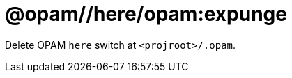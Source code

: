 = @opam//here/opam:expunge
:page-permalink: tools-opam/reference/here-opam-expunge
:page-layout: page_tools_opam
:page-pkg: tools_opam
:page-doc: refman
:page-tags: [opam,expunge]
:page-keywords: notes, tips, cautions, warnings, admonitions
:page-last_updated: May 2, 2022
:page-toc: false

Delete OPAM `here` switch at `<projroot>/.opam`.



